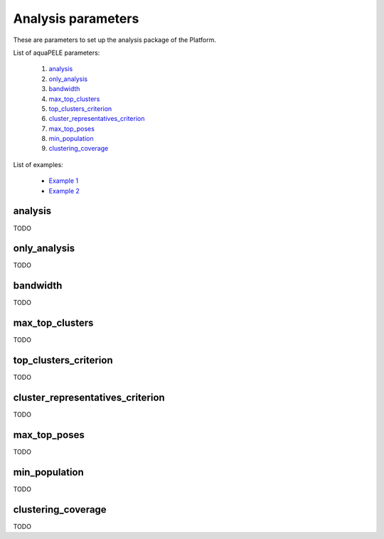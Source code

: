 Analysis parameters
-------------------

These are parameters to set up the analysis package of the Platform.

List of aquaPELE parameters:

    1. `analysis <#analysis>`__
    2. `only_analysis <#only-analysis>`__
    3. `bandwidth <#bandwidth>`__
    4. `max_top_clusters <#max-top-clusters>`__
    5. `top_clusters_criterion <#top-clusters-criterion>`__
    6. `cluster_representatives_criterion <#cluster-representatives-criterion>`__
    7. `max_top_poses <#max-top-poses>`__
    8. `min_population <#min-population>`__
    9. `clustering_coverage <#clustering-coverage>`__

List of examples:

    - `Example 1 <#example-1>`__
    - `Example 2 <#example-2>`__


analysis
++++++++
TODO


only_analysis
+++++++++++++
TODO


bandwidth
+++++++++
TODO


max_top_clusters
++++++++++++++++
TODO


top_clusters_criterion
++++++++++++++++++++++
TODO


cluster_representatives_criterion
+++++++++++++++++++++++++++++++++
TODO


max_top_poses
+++++++++++++
TODO


min_population
++++++++++++++
TODO


clustering_coverage
+++++++++++++++++++
TODO

